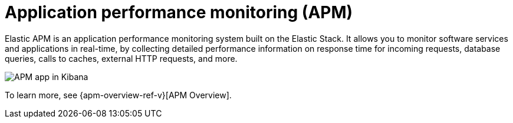 [[apm]]
= Application performance monitoring (APM)

Elastic APM is an application performance monitoring system built on the Elastic Stack.
It allows you to monitor software services and applications in real-time, by
collecting detailed performance information on response time for incoming requests,
database queries, calls to caches, external HTTP requests, and more.

[role="screenshot"]
image::images/apm-app-landing.png[APM app in Kibana]

To learn more, see {apm-overview-ref-v}[APM Overview].
